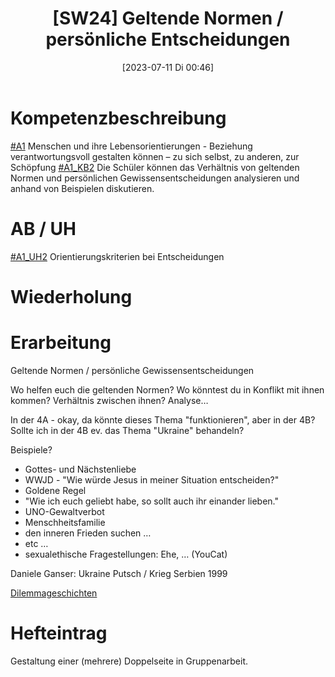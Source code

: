 #+title:      [SW24] Geltende Normen / persönliche Entscheidungen
#+date:       [2023-07-11 Di 00:46]
#+filetags:   :04:sw24:
#+identifier: 20230711T004656


* Kompetenzbeschreibung
[[#A1]] Menschen und ihre Lebensorientierungen - Beziehung verantwortungsvoll gestalten können – zu sich selbst, zu anderen, zur Schöpfung
[[#A1_KB2]] Die Schüler können das Verhältnis von geltenden Normen und persönlichen Gewissensentscheidungen analysieren und anhand von Beispielen diskutieren.

* AB / UH
[[#A1_UH2]] Orientierungskriterien bei Entscheidungen

* Wiederholung


* Erarbeitung
Geltende Normen / persönliche Gewissensentscheidungen

Wo helfen euch die geltenden Normen?
Wo könntest du in Konflikt mit ihnen kommen?
Verhältnis zwischen ihnen? Analyse...

In der 4A - okay, da könnte dieses Thema "funktionieren", aber in der 4B? Sollte ich in der 4B ev. das Thema "Ukraine" behandeln?

Beispiele?

- Gottes- und Nächstenliebe
- WWJD - "Wie würde Jesus in meiner Situation entscheiden?"
- Goldene Regel
- "Wie ich euch geliebt habe, so sollt auch ihr einander lieben."
- UNO-Gewaltverbot
- Menschheitsfamilie
- den inneren Frieden suchen ...
- etc ...
- sexualethische Fragestellungen: Ehe, ... (YouCat) 

Daniele Ganser: Ukraine Putsch / Krieg Serbien 1999

[[id:37ca58c4-1034-443c-9f4d-77f0039883f0][Dilemmageschichten]]

* Hefteintrag
Gestaltung einer (mehrere) Doppelseite in Gruppenarbeit. 
